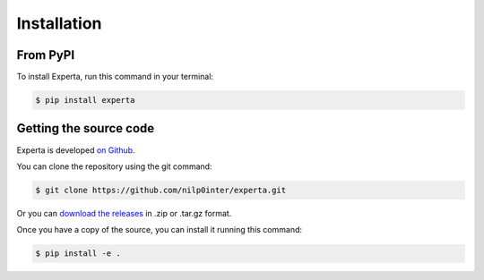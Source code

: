 Installation
============

From PyPI
---------

To install Experta, run this command in your terminal:

.. code-block:: bash

   $ pip install experta


Getting the source code
-----------------------

Experta is developed `on Github`_.

You can clone the repository using the git command:

.. code-block:: bash

   $ git clone https://github.com/nilp0inter/experta.git

Or you can `download the releases`_ in .zip or .tar.gz format.

Once you have a copy of the source, you can install it running this command:

.. code-block:: bash

   $ pip install -e .


.. _`on Github`: https://github.com/nilp0inter/experta
.. _`download the releases`: https://github.com/nilp0inter/experta/releases
